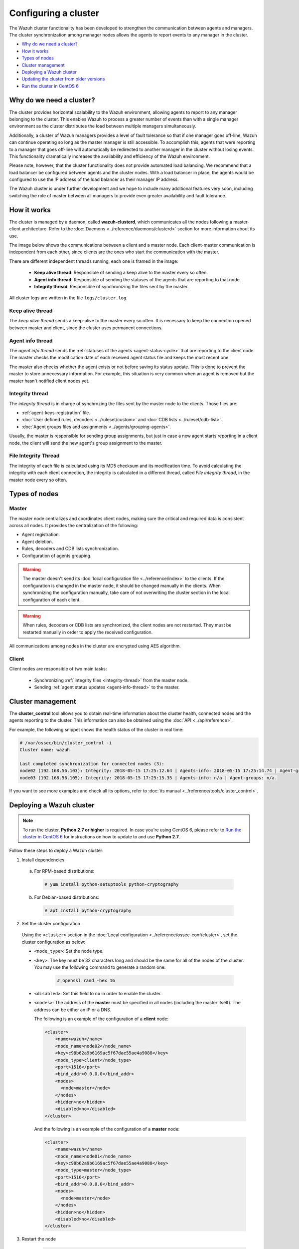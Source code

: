 .. Copyright (C) 2018 Wazuh, Inc.

.. _wazuh-cluster:

Configuring a cluster
=====================

.. versionadded:: 3.0.0

The Wazuh cluster functionality has been developed to strengthen the communication between agents and managers. The cluster synchronization among manager nodes allows the agents to report events to any manager in the cluster.

- `Why do we need a cluster?`_
- `How it works`_
- `Types of nodes`_
- `Cluster management`_
- `Deploying a Wazuh cluster`_
- `Updating the cluster from older versions`_
- `Run the cluster in CentOS 6`_

Why do we need a cluster?
-------------------------

The cluster provides horizontal scalability to the Wazuh environment, allowing agents to report to any manager belonging to the cluster. This enables Wazuh to process a greater number of events than with a single manager environment as the cluster distributes the load between multiple managers simultaneously.

Additionally, a cluster of Wazuh managers provides a level of fault tolerance so that if one manager goes off-line, Wazuh can continue operating so long as the master manager is still accessible. To accomplish this, agents that were reporting to a manager that goes off-line will automatically be redirected to another manager in the cluster without losing events. This functionality dramatically increases the availability and efficiency of the Wazuh environment.

Please note, however, that the cluster functionality does not provide automated load balancing. We recommend that a load balancer be configured between agents and the cluster nodes. With a load balancer in place, the agents would be configured to use the IP address of the load balancer as their manager IP address.

The Wazuh cluster is under further development and we hope to include many additional features very soon, including switching the role of master between all managers to provide even greater availability and fault tolerance.

How it works
------------

The cluster is managed by a daemon, called **wazuh-clusterd**, which communicates all the nodes following a master-client architecture. Refer to the :doc:`Daemons <../reference/daemons/clusterd>` section for more information about its use.

The image below shows the communications between a client and a master node. Each client-master communication is independent from each other, since clients are the ones who start the communication with the master.

There are different independent threads running, each one is framed in the image:

    - **Keep alive thread**: Responsible of sending a keep alive to the master every so often.
    - **Agent info thread**: Responsible of sending the statuses of the agents that are reporting to that node.
    - **Integrity thread**: Responsible of synchronizing the files sent by the master.

All cluster logs are written in the file ``logs/cluster.log``.

.. image:: ../../images/manual/cluster/cluster_flow.png

Keep alive thread
^^^^^^^^^^^^^^^^^

The *keep alive thread* sends a keep-alive to the master every so often. It is necessary to keep the connection opened between master and client, since the cluster uses permanent connections.

.. _agent-info-thread:

Agent info thread
^^^^^^^^^^^^^^^^^

The *agent info thread* sends the :ref:`statuses of the agents <agent-status-cycle>` that are reporting to the client node. The master checks the modification date of each received agent status file and keeps the most recent one.

The master also checks whether the agent exists or not before saving its status update. This is done to prevent the master to store unnecessary information. For example, this situation is very common when an agent is removed but the master hasn't notified client nodes yet.

.. _integrity-thread:

Integrity thread
^^^^^^^^^^^^^^^^

The *integrity thread* is in charge of synchrozing the files sent by the master node to the clients. Those files are:

- :ref:`agent-keys-registration` file.
- :doc:`User defined rules, decoders <../ruleset/custom>` and :doc:`CDB lists <../ruleset/cdb-list>`.
- :doc:`Agent groups files and assignments <../agents/grouping-agents>`.

Usually, the master is responsible for sending group assignments, but just in case a new agent starts reporting in a client node, the client will send the new agent's group assignment to the master.

File Integrity Thread
^^^^^^^^^^^^^^^^^^^^^

The integrity of each file is calculated using its MD5 checksum and its modification time. To avoid calculating the integrity with each client connection, the integrity is calculated in a different thread, called *File integrity thread*, in the master node every so often.

Types of nodes
--------------

Master
^^^^^^

The master node centralizes and coordinates client nodes, making sure the critical and required data is consistent across all nodes. It provides the centralization of the following:

- Agent registration.
- Agent deletion.
- Rules, decoders and CDB lists synchronization.
- Configuration of agents grouping.


.. warning::

    The master doesn't send its :doc:`local configuration file <../reference/index>` to the clients. If the configuration is changed in the master node, it should be changed manually in the clients. When synchronizing the configuration manually, take care of not overwriting the cluster section in the local configuration of each client.

.. warning::
    When rules, decoders or CDB lists are synchronized, the client nodes are not restarted. They must be restarted manually in order to apply the received configuration.

All communications among nodes in the cluster are encrypted using AES algorithm.

Client
^^^^^^

Client nodes are responsible of two main tasks:

    - Synchronizing :ref:`integrity files <integrity-thread>` from the master node.
    - Sending :ref:`agent status updates <agent-info-thread>` to the master.


Cluster management
------------------

The **cluster_control** tool allows you to obtain real-time information about the cluster health, connected nodes and the agents reporting to the cluster. This information can also be obtained using the :doc:`API <../api/reference>`.

For example, the following snippet shows the health status of the cluster in real time:

.. code-block:: shell

    # /var/ossec/bin/cluster_control -i
    Cluster name: wazuh

    Last completed synchronization for connected nodes (3):
    node02 (192.168.56.103): Integrity: 2018-05-15 17:25:12.64 | Agents-info: 2018-05-15 17:25:14.74 | Agent-groups: n/a.
    node03 (192.168.56.105): Integrity: 2018-05-15 17:25:15.35 | Agents-info: n/a | Agent-groups: n/a.

If you want to see more examples and check all its options, refer to :doc:`its manual <../reference/tools/cluster_control>`.


.. _deploy_wazuh_cluster:

Deploying a Wazuh cluster
-------------------------

.. note::
  To run the cluster, **Python 2.7 or higher** is required. In case you're using CentOS 6, please refer to `Run the cluster in CentOS 6`_ for instructions on how to update to and use **Python 2.7**.

Follow these steps to deploy a Wazuh cluster:

1. Install dependencies

  a. For RPM-based distributions:

    .. code-block:: console

      # yum install python-setuptools python-cryptography

  b. For Debian-based distributions:

    .. code-block:: console

      # apt install python-cryptography

2. Set the cluster configuration

  Using the ``<cluster>`` section in the :doc:`Local configuration <../reference/ossec-conf/cluster>`, set the cluster configuration as below:

  - ``<node_type>``: Set the node type.
  - ``<key>``: The key must be 32 characters long and should be the same for all of the nodes of the cluster. You may use the following command to generate a random one:

      .. code-block:: console

          # openssl rand -hex 16

  - ``<disabled>``: Set this field to ``no`` in order to enable the cluster.
  - ``<nodes>``: The address of the **master** must be specified in all nodes (including the master itself). The address can be either an IP or a DNS.

    The following is an example of the configuration of a **client** node:

    .. code-block:: xml

        <cluster>
            <name>wazuh</name>
            <node_name>node02</node_name>
            <key>c98b62a9b6169ac5f67dae55ae4a9088</key>
            <node_type>client</node_type>
            <port>1516</port>
            <bind_addr>0.0.0.0</bind_addr>
            <nodes>
              <node>master</node>
            </nodes>
            <hidden>no</hidden>
            <disabled>no</disabled>
        </cluster>


    And the following is an example of the configuration of a **master** node:

    .. code-block:: xml

      <cluster>
          <name>wazuh</name>
          <node_name>node01</node_name>
          <key>c98b62a9b6169ac5f67dae55ae4a9088</key>
          <node_type>master</node_type>
          <port>1516</port>
          <bind_addr>0.0.0.0</bind_addr>
          <nodes>
            <node>master</node>
          </nodes>
          <hidden>no</hidden>
          <disabled>no</disabled>
      </cluster>

3. Restart the node

    .. code-block:: console

        # systemctl restart wazuh-manager

.. _run-cluster-centos6:

Updating the cluster from older versions
----------------------------------------
If you already have a cluster installation from a **version inferior or equal to 3.2.2**, you should do some changes in your cluster configuration:

    * Remove ``<interval>`` section.
    * Remove client nodes from ``<nodes>`` section. Only the master node is allowed.

The cluster will work with an old configuration but it is recommended to update it.


Run the cluster in CentOS 6
---------------------------
Python 2.6 is the default python version in CentOS 6. Since Python 2.7 is required to run the cluster, follow these steps to install and use this version:

1. Install Python 2.7 as follows:

  .. code-block:: console

    # yum install -y centos-release-scl
    # yum install -y python27

2. Install the Python package ``cryptography`` via pip:

  .. code-block:: console

    # export LD_LIBRARY_PATH=$LD_LIBRARY_PATH:/opt/rh/python27/root/usr/lib64:/opt/rh/python27/root/usr/lib
    # /opt/rh/python27/root/usr/bin/pip2.7 install cryptography

3. Since the cluster doesn't use the default python version in CentOS 6, the service file should be modified to load the correct python version when ``wazuh-manager`` service starts:

  .. code-block:: console

     # sed -i 's#echo -n "Starting OSSEC: "#echo -n "Starting OSSEC (EL6): "; source /opt/rh/python27/enable; export LD_LIBRARY_PATH=$LD_LIBRARY_PATH:/var/ossec/framework/lib#' /etc/init.d/wazuh-manager

4. Use ``service`` command instead of ``/var/ossec/bin/ossec-control`` to start, stop and restart Wazuh:

  .. code-block:: console

    # service wazuh-manager restart
    Stopping OSSEC:                                            [  OK  ]
    Starting OSSEC (EL6):                                      [  OK  ]

5. Finally, check the cluster is running:

  .. code-block:: console

    # ps aux | grep cluster
    ossec     9725  0.1  1.3 137364 14216 ?        S    14:22   0:00 python /var/ossec/bin/wazuh-clusterd
    root      9767  0.0  0.0 103340   904 pts/0    S+   14:22   0:00 grep cluster
